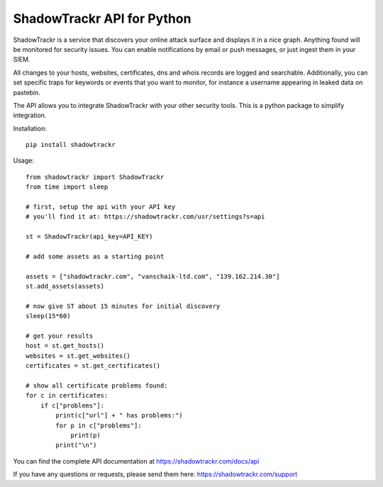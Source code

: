 ShadowTrackr API for Python
===========================

ShadowTrackr is a service that discovers your online attack surface and displays it in a nice graph. Anything found will be monitored for security issues. You can enable notifications by email or push messages, or just ingest them in your SIEM.

All changes to your hosts, websites, certificates, dns and whois records are logged and searchable. Additionally, you can set specific traps for keywords or events that you want to monitor, for instance a username appearing in leaked data on pastebin.

The API allows you to integrate ShadowTrackr with your other security tools. This is a python package to simplify integration.

Installation::

    pip install shadowtrackr

Usage::

    from shadowtrackr import ShadowTrackr
    from time import sleep

    # first, setup the api with your API key
    # you'll find it at: https://shadowtrackr.com/usr/settings?s=api

    st = ShadowTrackr(api_key=API_KEY)

    # add some assets as a starting point

    assets = ["shadowtrackr.com", "vanschaik-ltd.com", "139.162.214.30"]
    st.add_assets(assets)

    # now give ST about 15 minutes for initial discovery
    sleep(15*60)

    # get your results
    host = st.get_hosts()
    websites = st.get_websites()
    certificates = st.get_certificates()

    # show all certificate problems found:
    for c in certificates:
        if c["problems"]:
            print(c["url"] + " has problems:")
            for p in c["problems"]:
                print(p)
            print("\n")



You can find the complete API documentation at https://shadowtrackr.com/docs/api

If you have any questions or requests, please send them here: https://shadowtrackr.com/support